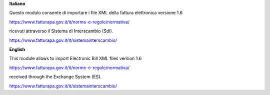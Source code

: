 **Italiano**

Questo modulo consente di importare i file XML della fattura elettronica versione 1.6

https://www.fatturapa.gov.it/it/norme-e-regole/normativa/

ricevuti attraverso il Sistema di Interscambio (SdI).

https://www.fatturapa.gov.it/it/sistemainterscambio/

**English**

This module allows to import Electronic Bill XML files version 1.6

https://www.fatturapa.gov.it/it/norme-e-regole/normativa/

received through the Exchange System (ES).

https://www.fatturapa.gov.it/it/sistemainterscambio/
